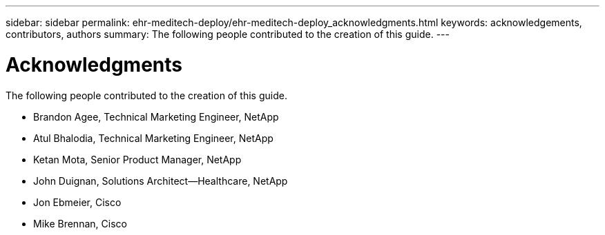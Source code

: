 ---
sidebar: sidebar
permalink: ehr-meditech-deploy/ehr-meditech-deploy_acknowledgments.html
keywords: acknowledgements, contributors, authors
summary: The following people contributed to the creation of this guide.
---

= Acknowledgments
:hardbreaks:
:nofooter:
:icons: font
:linkattrs:
:imagesdir: ./../media/

//
// This file was created with NDAC Version 2.0 (August 17, 2020)
//
// 2021-05-07 11:13:53.380338
//

The following people contributed to the creation of this guide.

* Brandon Agee, Technical Marketing Engineer, NetApp
* Atul Bhalodia, Technical Marketing Engineer, NetApp
* Ketan Mota, Senior Product Manager, NetApp
* John Duignan, Solutions Architect—Healthcare, NetApp
* Jon Ebmeier, Cisco
* Mike Brennan, Cisco
